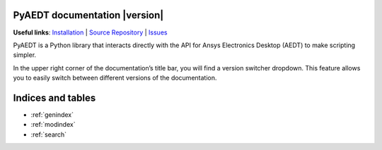 PyAEDT documentation  |version|
===============================

**Useful links**:
`Installation <https://aedt.docs.pyansys.com/version/stable/Getting_started/Installation.html>`_ |
`Source Repository <https://github.com/ansys/pyaedt>`_ |
`Issues <https://github.com/ansys/pyaedt/issues>`_

PyAEDT is a Python library that interacts directly with the API for
Ansys Electronics Desktop (AEDT) to make scripting simpler.

In the upper right corner of the documentation’s title bar, you will find a version switcher dropdown.
This feature allows you to easily switch between different versions of the documentation.

.. grid:: 2

   .. grid-item-card::
            :img-top: _static/assets/index_getting_started.png

            Getting started
            ^^^^^^^^^^^^^^^

            New to PyAEDT? In this section you will find all the information you need to get started with PyAEDT.

            +++

            .. button-link:: Getting_started/index.html
               :color: secondary
               :expand:
               :outline:
               :click-parent:

                  Getting started

   .. grid-item-card::
            :img-top: _static/assets/index_user_guide.png

            Tutorials
            ^^^^^^^^^

            This section provides in-depth information on PyAEDT key concepts.

            +++
            .. button-link:: User_guide/index.html
               :color: secondary
               :expand:
               :outline:
               :click-parent:

                  Tutorials



.. grid:: 2

   .. grid-item-card::
            :img-top: _static/assets/index_api.png

            AEDT API reference
            ^^^^^^^^^^^^^^^^^^

            The PyAEDT API reference contains a detailed description of the functions and modules included in PyAEDT.
            It describes how the methods work and which parameter can be used.

            +++
            .. button-link:: API/index.html
               :color: secondary
               :expand:
               :outline:
               :click-parent:

                  AEDT API reference

   .. grid-item-card::
            :img-top: _static/assets/index_api.png

            EDB API reference
            ^^^^^^^^^^^^^^^^^

            The PyAEDT EDB API reference contains a detailed description of the functions and modules included in PyAEDT.
            It describes how the methods work and which parameter can be used.

            +++
            .. button-link:: EDBAPI/index.html
               :color: secondary
               :expand:
               :outline:
               :click-parent:

                  EDB API reference

.. jinja:: main_toctree

    .. grid:: 2

           {% if run_examples %}
           .. grid-item-card::
                    :img-top: _static/assets/index_examples.png

                    Examples
                    ^^^^^^^^

                    Explore examples that show how to use PyAEDT to
                    perform different types of simulations.

                    +++
                    .. button-link:: examples/index.html
                       :color: secondary
                       :expand:
                       :outline:
                       :click-parent:

                          Examples
           {% endif %}

        .. grid-item-card::
                :img-top: _static/assets/index_contribute.png

                Contribute
                ^^^^^^^^^^
                Learn how to contribute to the PyAEDT codebase
                or documentation.

                +++
                .. button-link:: Getting_started/Contributing.html
                   :color: secondary
                   :expand:
                   :outline:
                   :click-parent:

                      Contribute

Indices and tables
==================
* :ref:`genindex`
* :ref:`modindex`
* :ref:`search`


.. jinja:: main_toctree

    .. toctree::
       :hidden:

       Getting_started/index
       User_guide/index
       API/index
       EDBAPI/index
       {% if run_examples %}
       examples/index
       {% endif %}


